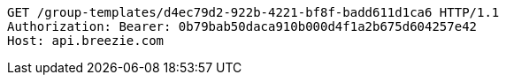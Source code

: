 [source,http,options="nowrap"]
----
GET /group-templates/d4ec79d2-922b-4221-bf8f-badd611d1ca6 HTTP/1.1
Authorization: Bearer: 0b79bab50daca910b000d4f1a2b675d604257e42
Host: api.breezie.com

----